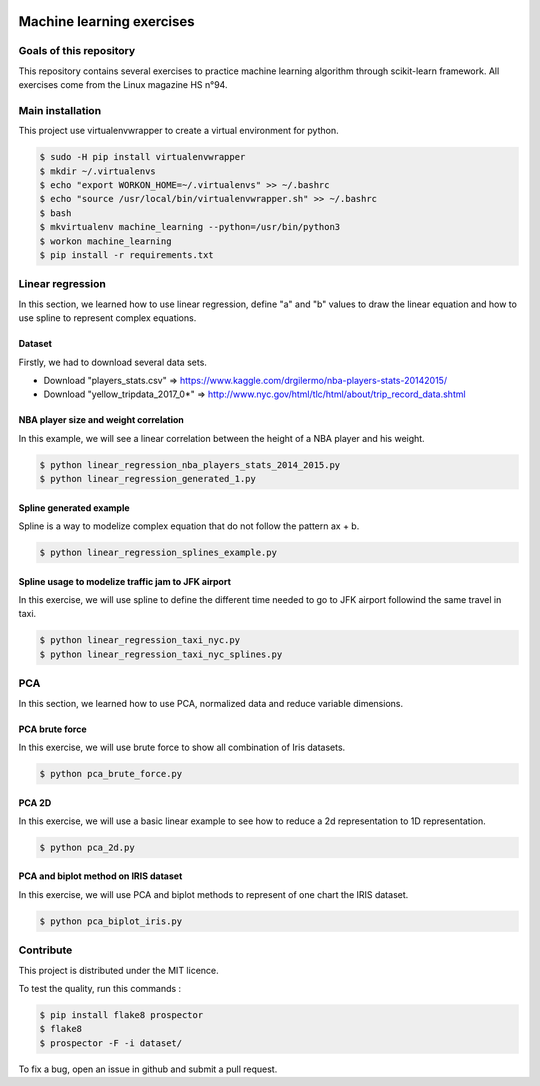 .. image:: https://codeclimate.com/github/liogen/machine_learning/badges/gpa.svg
    :target: https://codeclimate.com/github/liogen/machine_learning
    :alt: Code Climate

Machine learning exercises
==========================

Goals of this repository
------------------------

This repository contains several exercises to practice machine learning algorithm through scikit-learn framework. All exercises come from the Linux magazine HS n°94.

Main installation
-----------------

This project use virtualenvwrapper to create a virtual environment for python.

.. code-block:: bash

    $ sudo -H pip install virtualenvwrapper
    $ mkdir ~/.virtualenvs
    $ echo "export WORKON_HOME=~/.virtualenvs" >> ~/.bashrc
    $ echo "source /usr/local/bin/virtualenvwrapper.sh" >> ~/.bashrc
    $ bash
    $ mkvirtualenv machine_learning --python=/usr/bin/python3
    $ workon machine_learning
    $ pip install -r requirements.txt

Linear regression
-----------------

In this section, we learned how to use linear regression, define "a" and "b" values to draw the linear equation and how to use spline to represent complex equations.

Dataset
~~~~~~~

Firstly, we had to download several data sets.

* Download "players_stats.csv" => https://www.kaggle.com/drgilermo/nba-players-stats-20142015/
* Download "yellow_tripdata_2017_0*" => http://www.nyc.gov/html/tlc/html/about/trip_record_data.shtml

NBA player size and weight correlation
~~~~~~~~~~~~~~~~~~~~~~~~~~~~~~~~~~~~~~

In this example, we will see a linear correlation between the height of a NBA player and his weight.

.. code-block:: bash

    $ python linear_regression_nba_players_stats_2014_2015.py
    $ python linear_regression_generated_1.py

.. image:: docs/linear_regression_nba_players_stats_2014_2015.png
   :width: 200px
   :height: 100px
   :alt: linear_regression_nba_players_stats_2014_2015

.. image:: docs/linear_regression_generated_1.png
   :width: 200px
   :height: 100px
   :alt: linear_regression_generated_1

Spline generated example
~~~~~~~~~~~~~~~~~~~~~~~~

Spline is a way to modelize complex equation that do not follow the pattern ax + b.

.. code-block:: bash

    $ python linear_regression_splines_example.py

.. image:: docs/linear_regression_splines_example.png
   :width: 200px
   :height: 100px
   :alt: linear_regression_splines_example


Spline usage to modelize traffic jam to JFK airport
~~~~~~~~~~~~~~~~~~~~~~~~~~~~~~~~~~~~~~~~~~~~~~~~~~~

In this exercise, we will use spline to define the different time needed to go to JFK airport followind the same travel in taxi.

.. code-block:: bash

    $ python linear_regression_taxi_nyc.py
    $ python linear_regression_taxi_nyc_splines.py

.. image:: docs/linear_regression_taxi_nyc.png
   :width: 200px
   :height: 100px
   :alt: linear_regression_taxi_nyc

.. image:: docs/linear_regression_taxi_nyc_splines_1.png
   :width: 200px
   :height: 100px
   :alt: linear_regression_taxi_nyc_splines_1

.. image:: docs/linear_regression_taxi_nyc_splines_2.png
   :width: 200px
   :height: 100px
   :alt: linear_regression_taxi_nyc_splines_2

PCA
---

In this section, we learned how to use PCA, normalized data and reduce variable dimensions.


PCA brute force
~~~~~~~~~~~~~~~

In this exercise, we will use brute force to show all combination of Iris datasets.

.. code-block:: bash

    $ python pca_brute_force.py

.. image:: docs/pca_brute_force_1.png
   :width: 200px
   :height: 100px
   :alt: pca_brute_force_1

.. image:: docs/pca_brute_force_2.png
   :width: 200px
   :height: 100px
   :alt: pca_brute_force_2

.. image:: docs/pca_brute_force_3.png
   :width: 200px
   :height: 100px
   :alt: pca_brute_force_3

.. image:: docs/pca_brute_force_4.png
   :width: 200px
   :height: 100px
   :alt: pca_brute_force_4

.. image:: docs/pca_brute_force_5.png
   :width: 200px
   :height: 100px
   :alt: pca_brute_force_5

.. image:: docs/pca_brute_force_6.png
   :width: 200px
   :height: 100px
   :alt: pca_brute_force_6

PCA 2D
~~~~~~

In this exercise, we will use a basic linear example to see how to reduce a 2d representation to 1D representation.

.. code-block:: bash

    $ python pca_2d.py

.. image:: docs/pca_2d.png
   :width: 200px
   :height: 100px
   :alt: pca_2d

.. image:: docs/pca_2d_2.png
   :width: 200px
   :height: 100px
   :alt: pca_2d_2

PCA and biplot method on IRIS dataset
~~~~~~~~~~~~~~~~~~~~~~~~~~~~~~~~~~~~~

In this exercise, we will use PCA and biplot methods to represent of one chart the IRIS dataset.

.. code-block:: bash

    $ python pca_biplot_iris.py

.. image:: docs/pca_biplot_iris_1.png
   :width: 200px
   :height: 100px
   :alt: pca_biplot_iris_1

.. image:: docs/pca_biplot_iris_2.png
   :width: 200px
   :height: 100px
   :alt: pca_biplot_iris_2


Contribute
----------

This project is distributed under the MIT licence.

To test the quality, run this commands :

.. code-block:: bash

    $ pip install flake8 prospector
    $ flake8
    $ prospector -F -i dataset/

To fix a bug, open an issue in github and submit a pull request.

